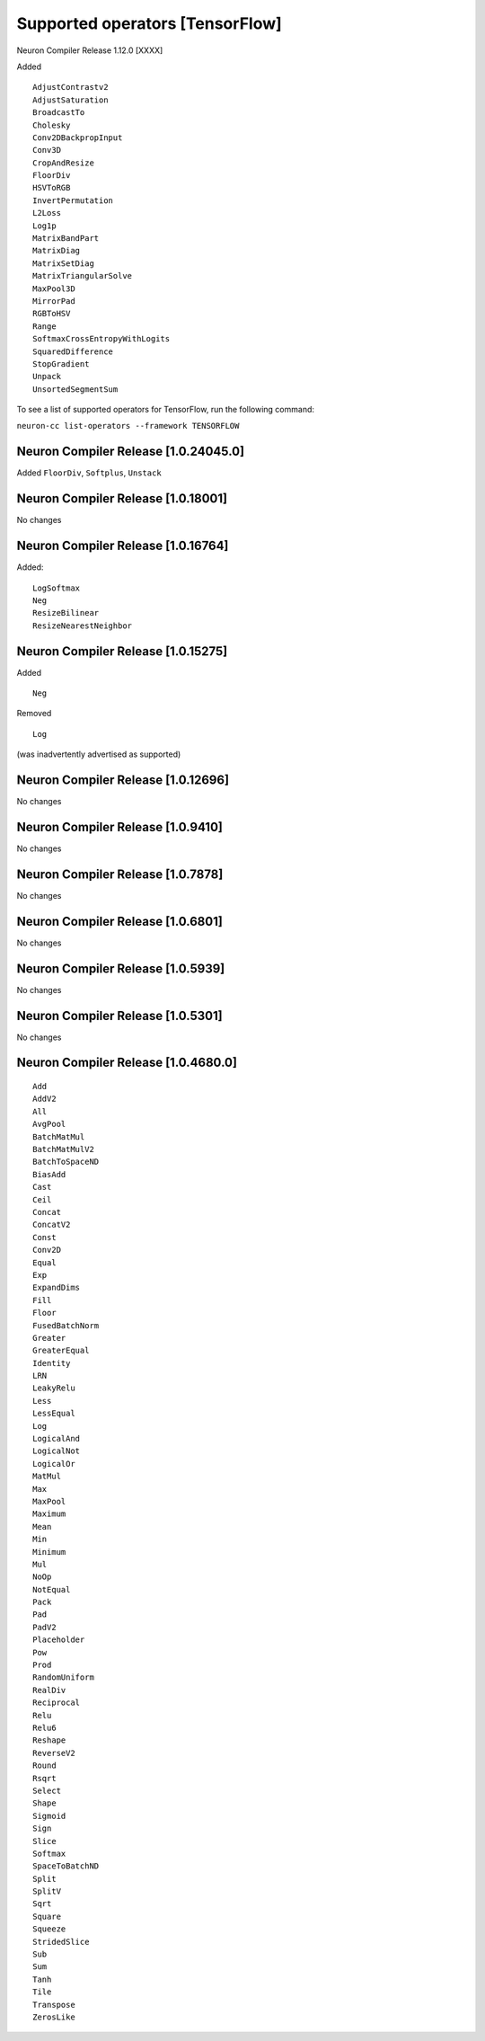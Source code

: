 .. _neuron-cc-ops-tensorflow:

Supported operators [TensorFlow]
================================

Neuron Compiler Release 1.12.0 [XXXX]

Added

::

 AdjustContrastv2
 AdjustSaturation
 BroadcastTo
 Cholesky
 Conv2DBackpropInput
 Conv3D
 CropAndResize
 FloorDiv
 HSVToRGB
 InvertPermutation
 L2Loss
 Log1p
 MatrixBandPart
 MatrixDiag
 MatrixSetDiag
 MatrixTriangularSolve
 MaxPool3D
 MirrorPad
 RGBToHSV
 Range
 SoftmaxCrossEntropyWithLogits
 SquaredDifference
 StopGradient
 Unpack
 UnsortedSegmentSum


To see a list of supported operators for TensorFlow, run the following command:

``neuron-cc list-operators --framework TENSORFLOW``

.. _neuron-compiler-release-10240450:

Neuron Compiler Release [1.0.24045.0]
~~~~~~~~~~~~~~~~~~~~~~~~~~~~~~~~~~~~~

Added ``FloorDiv``, ``Softplus``, ``Unstack``


.. _neuron-compiler-release-1018001:

Neuron Compiler Release [1.0.18001]
~~~~~~~~~~~~~~~~~~~~~~~~~~~~~~~~~~~

No changes

.. _neuron-compiler-release-1016764:

Neuron Compiler Release [1.0.16764]
~~~~~~~~~~~~~~~~~~~~~~~~~~~~~~~~~~~

Added:

::

   LogSoftmax
   Neg
   ResizeBilinear
   ResizeNearestNeighbor

.. _neuron-compiler-release-1015275:

Neuron Compiler Release [1.0.15275]
~~~~~~~~~~~~~~~~~~~~~~~~~~~~~~~~~~~

Added

::

   Neg 

Removed

::

   Log

(was inadvertently advertised as supported)

.. _neuron-compiler-release-1012696:

Neuron Compiler Release [1.0.12696]
~~~~~~~~~~~~~~~~~~~~~~~~~~~~~~~~~~~

No changes

.. _neuron-compiler-release-109410:

Neuron Compiler Release [1.0.9410]
~~~~~~~~~~~~~~~~~~~~~~~~~~~~~~~~~~

No changes

.. _neuron-compiler-release-107878:

Neuron Compiler Release [1.0.7878]
~~~~~~~~~~~~~~~~~~~~~~~~~~~~~~~~~~

No changes

.. _neuron-compiler-release-106801:

Neuron Compiler Release [1.0.6801]
~~~~~~~~~~~~~~~~~~~~~~~~~~~~~~~~~~

No changes

.. _neuron-compiler-release-105939:

Neuron Compiler Release [1.0.5939]
~~~~~~~~~~~~~~~~~~~~~~~~~~~~~~~~~~

No changes

.. _neuron-compiler-release-105301:

Neuron Compiler Release [1.0.5301]
~~~~~~~~~~~~~~~~~~~~~~~~~~~~~~~~~~

No changes

.. _neuron-compiler-release-1046800:

Neuron Compiler Release [1.0.4680.0]
~~~~~~~~~~~~~~~~~~~~~~~~~~~~~~~~~~~~

::

   Add
   AddV2
   All
   AvgPool
   BatchMatMul
   BatchMatMulV2
   BatchToSpaceND
   BiasAdd
   Cast
   Ceil
   Concat
   ConcatV2
   Const
   Conv2D
   Equal
   Exp
   ExpandDims
   Fill
   Floor
   FusedBatchNorm
   Greater
   GreaterEqual
   Identity
   LRN
   LeakyRelu
   Less
   LessEqual
   Log
   LogicalAnd
   LogicalNot
   LogicalOr
   MatMul
   Max
   MaxPool
   Maximum
   Mean
   Min
   Minimum
   Mul
   NoOp
   NotEqual
   Pack
   Pad
   PadV2
   Placeholder
   Pow
   Prod
   RandomUniform
   RealDiv
   Reciprocal
   Relu
   Relu6
   Reshape
   ReverseV2
   Round
   Rsqrt
   Select
   Shape
   Sigmoid
   Sign
   Slice
   Softmax
   SpaceToBatchND
   Split
   SplitV
   Sqrt
   Square
   Squeeze
   StridedSlice
   Sub
   Sum
   Tanh
   Tile
   Transpose
   ZerosLike
